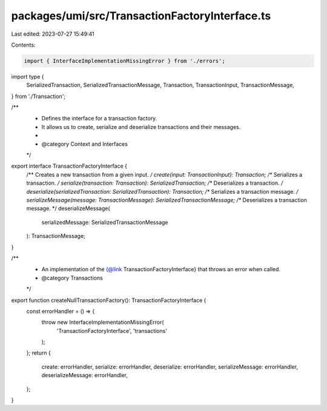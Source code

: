 packages/umi/src/TransactionFactoryInterface.ts
===============================================

Last edited: 2023-07-27 15:49:41

Contents:

.. code-block:: ts

    import { InterfaceImplementationMissingError } from './errors';
import type {
  SerializedTransaction,
  SerializedTransactionMessage,
  Transaction,
  TransactionInput,
  TransactionMessage,
} from './Transaction';

/**
 * Defines the interface for a transaction factory.
 * It allows us to create, serialize and deserialize transactions and their messages.
 *
 * @category Context and Interfaces
 */
export interface TransactionFactoryInterface {
  /** Creates a new transaction from a given input. */
  create(input: TransactionInput): Transaction;
  /** Serializes a transaction. */
  serialize(transaction: Transaction): SerializedTransaction;
  /** Deserializes a transaction. */
  deserialize(serializedTransaction: SerializedTransaction): Transaction;
  /** Serializes a transaction message. */
  serializeMessage(message: TransactionMessage): SerializedTransactionMessage;
  /** Deserializes a transaction message. */
  deserializeMessage(
    serializedMessage: SerializedTransactionMessage
  ): TransactionMessage;
}

/**
 * An implementation of the {@link TransactionFactoryInterface} that throws an error when called.
 * @category Transactions
 */
export function createNullTransactionFactory(): TransactionFactoryInterface {
  const errorHandler = () => {
    throw new InterfaceImplementationMissingError(
      'TransactionFactoryInterface',
      'transactions'
    );
  };
  return {
    create: errorHandler,
    serialize: errorHandler,
    deserialize: errorHandler,
    serializeMessage: errorHandler,
    deserializeMessage: errorHandler,
  };
}


